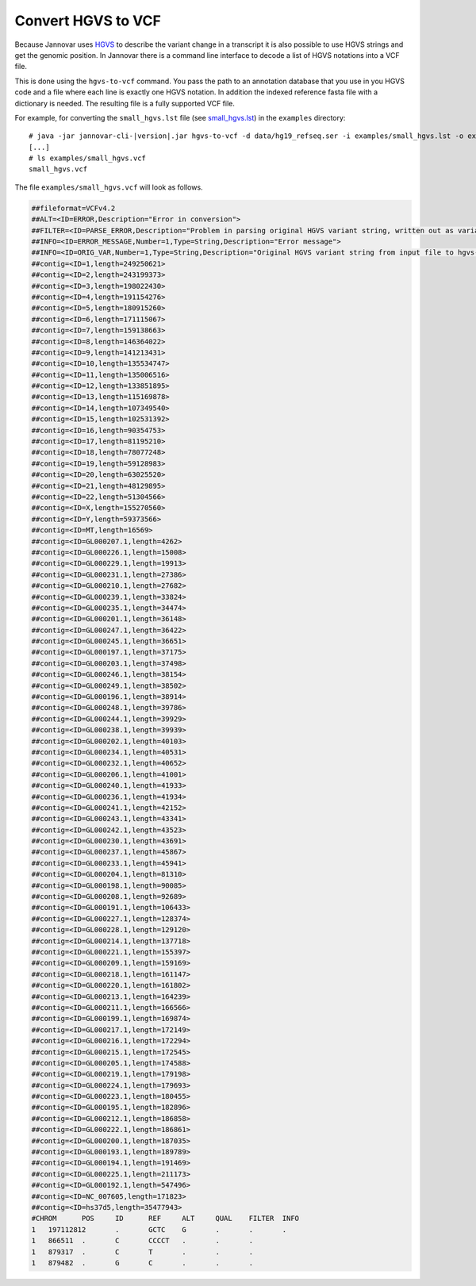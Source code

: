 .. _hgvs_to_vcf:

Convert HGVS to VCF
====================

Because Jannovar uses `HGVS <http://varnomen.hgvs.org/>`_ to describe the variant change in a transcript it is also possible to use HGVS strings and get the genomic position. In Jannovar there is a command line interface to decode a list of HGVS notations into a VCF file.

This is done using the ``hgvs-to-vcf`` command.
You pass the path to an annotation database that you use in you HGVS code and a file where each line is exactly one HGVS notation. In addition the indexed reference fasta file with a dictionary is needed. The resulting file is a fully supported VCF file. 

For example, for converting the ``small_hgvs.lst`` file (see `small_hgvs.lst <https://github.com/charite/jannovar/blob/master/examples/small_hgvs.lst>`_) in the ``examples`` directory:

.. parsed-literal::
    # java -jar jannovar-cli-\ |version|\ .jar hgvs-to-vcf -d data/hg19_refseq.ser -i examples/small_hgvs.lst -o examples/small_hgvs.vcf -r hg19.fa
    [...]
    # ls examples/small_hgvs.vcf
    small_hgvs.vcf

The file ``examples/small_hgvs.vcf`` will look as follows.

.. code-block:: text

    ##fileformat=VCFv4.2
    ##ALT=<ID=ERROR,Description="Error in conversion">
    ##FILTER=<ID=PARSE_ERROR,Description="Problem in parsing original HGVS variant string, written out as variant at 1:g.1N>N">
    ##INFO=<ID=ERROR_MESSAGE,Number=1,Type=String,Description="Error message">
    ##INFO=<ID=ORIG_VAR,Number=1,Type=String,Description="Original HGVS variant string from input file to hgvs-to-vcf">
    ##contig=<ID=1,length=249250621>
    ##contig=<ID=2,length=243199373>
    ##contig=<ID=3,length=198022430>
    ##contig=<ID=4,length=191154276>
    ##contig=<ID=5,length=180915260>
    ##contig=<ID=6,length=171115067>
    ##contig=<ID=7,length=159138663>
    ##contig=<ID=8,length=146364022>
    ##contig=<ID=9,length=141213431>
    ##contig=<ID=10,length=135534747>
    ##contig=<ID=11,length=135006516>
    ##contig=<ID=12,length=133851895>
    ##contig=<ID=13,length=115169878>
    ##contig=<ID=14,length=107349540>
    ##contig=<ID=15,length=102531392>
    ##contig=<ID=16,length=90354753>
    ##contig=<ID=17,length=81195210>
    ##contig=<ID=18,length=78077248>
    ##contig=<ID=19,length=59128983>
    ##contig=<ID=20,length=63025520>
    ##contig=<ID=21,length=48129895>
    ##contig=<ID=22,length=51304566>
    ##contig=<ID=X,length=155270560>
    ##contig=<ID=Y,length=59373566>
    ##contig=<ID=MT,length=16569>
    ##contig=<ID=GL000207.1,length=4262>
    ##contig=<ID=GL000226.1,length=15008>
    ##contig=<ID=GL000229.1,length=19913>
    ##contig=<ID=GL000231.1,length=27386>
    ##contig=<ID=GL000210.1,length=27682>
    ##contig=<ID=GL000239.1,length=33824>
    ##contig=<ID=GL000235.1,length=34474>
    ##contig=<ID=GL000201.1,length=36148>
    ##contig=<ID=GL000247.1,length=36422>
    ##contig=<ID=GL000245.1,length=36651>
    ##contig=<ID=GL000197.1,length=37175>
    ##contig=<ID=GL000203.1,length=37498>
    ##contig=<ID=GL000246.1,length=38154>
    ##contig=<ID=GL000249.1,length=38502>
    ##contig=<ID=GL000196.1,length=38914>
    ##contig=<ID=GL000248.1,length=39786>
    ##contig=<ID=GL000244.1,length=39929>
    ##contig=<ID=GL000238.1,length=39939>
    ##contig=<ID=GL000202.1,length=40103>
    ##contig=<ID=GL000234.1,length=40531>
    ##contig=<ID=GL000232.1,length=40652>
    ##contig=<ID=GL000206.1,length=41001>
    ##contig=<ID=GL000240.1,length=41933>
    ##contig=<ID=GL000236.1,length=41934>
    ##contig=<ID=GL000241.1,length=42152>
    ##contig=<ID=GL000243.1,length=43341>
    ##contig=<ID=GL000242.1,length=43523>
    ##contig=<ID=GL000230.1,length=43691>
    ##contig=<ID=GL000237.1,length=45867>
    ##contig=<ID=GL000233.1,length=45941>
    ##contig=<ID=GL000204.1,length=81310>
    ##contig=<ID=GL000198.1,length=90085>
    ##contig=<ID=GL000208.1,length=92689>
    ##contig=<ID=GL000191.1,length=106433>
    ##contig=<ID=GL000227.1,length=128374>
    ##contig=<ID=GL000228.1,length=129120>
    ##contig=<ID=GL000214.1,length=137718>
    ##contig=<ID=GL000221.1,length=155397>
    ##contig=<ID=GL000209.1,length=159169>
    ##contig=<ID=GL000218.1,length=161147>
    ##contig=<ID=GL000220.1,length=161802>
    ##contig=<ID=GL000213.1,length=164239>
    ##contig=<ID=GL000211.1,length=166566>
    ##contig=<ID=GL000199.1,length=169874>
    ##contig=<ID=GL000217.1,length=172149>
    ##contig=<ID=GL000216.1,length=172294>
    ##contig=<ID=GL000215.1,length=172545>
    ##contig=<ID=GL000205.1,length=174588>
    ##contig=<ID=GL000219.1,length=179198>
    ##contig=<ID=GL000224.1,length=179693>
    ##contig=<ID=GL000223.1,length=180455>
    ##contig=<ID=GL000195.1,length=182896>
    ##contig=<ID=GL000212.1,length=186858>
    ##contig=<ID=GL000222.1,length=186861>
    ##contig=<ID=GL000200.1,length=187035>
    ##contig=<ID=GL000193.1,length=189789>
    ##contig=<ID=GL000194.1,length=191469>
    ##contig=<ID=GL000225.1,length=211173>
    ##contig=<ID=GL000192.1,length=547496>
    ##contig=<ID=NC_007605,length=171823>
    ##contig=<ID=hs37d5,length=35477943>
    #CHROM	POS	ID	REF	ALT	QUAL	FILTER	INFO
    1	197112812	.	GCTC	G	.	.	.
    1	866511	.	C	CCCCT	.	.	.
    1	879317	.	C	T	.	.	.
    1	879482	.	G	C	.	.	.
